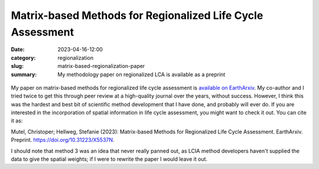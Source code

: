 Matrix-based Methods for Regionalized Life Cycle Assessment
###########################################################

:date: 2023-04-16-12:00
:category: regionalization
:slug: matrix-based-regionalization-paper
:summary: My methodology paper on regionalized LCA is available as a preprint

.. figure:: /images/matrix-methods.png
    :align: center
    :alt: Regionalization might not always be necessary, but at least it makes pretty pictures

My paper on matrix-based methods for regionalized life cycle assessment is `available on EarthArxiv <https://eartharxiv.org/repository/view/5270/>`__. My co-author and I tried twice to get this through peer review at a high-quality journal over the years, without success. However, I think this was the hardest and best bit of scientific method development that I have done, and probably will ever do. If you are interested in the incorporation of spatial information in life cycle assessment, you might want to check it out. You can cite it as:

Mutel, Christoper; Hellweg, Stefanie (2023): Matrix-based Methods for Regionalized Life Cycle Assessment. EarthArxiv. Preprint. https://doi.org/10.31223/X5537N.

I should note that method 3 was an idea that never really panned out, as LCIA method developers haven't supplied the data to give the spatial weights; if I were to rewrite the paper I would leave it out.
